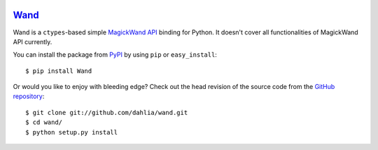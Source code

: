 .. image:: http://dahlia.github.com/wand/_static/wand_120.png

Wand_
~~~~~

Wand is a ``ctypes``-based simple `MagickWand API`_ binding for Python.
It doesn't cover all functionalities of MagickWand API currently.

You can install the package from PyPI_ by using ``pip`` or
``easy_install``::

    $ pip install Wand

Or would you like to enjoy with bleeding edge?  Check out the head
revision of the source code from the `GitHub repository`__::

    $ git clone git://github.com/dahlia/wand.git
    $ cd wand/
    $ python setup.py install

.. _Wand: http://dahlia.github.com/wand/
.. _MagickWand API: http://www.imagemagick.org/script/magick-wand.php
.. _PyPI: http://pypi.python.org/pypi/Wand
__ https://github.com/dahlia/wand
